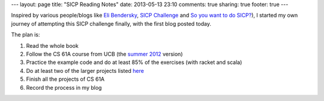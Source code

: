 ---
layout: page
title: "SICP Reading Notes"
date: 2013-05-13 23:10
comments: true
sharing: true
footer: true
---

Inspired by various people/blogs like 
`Eli Bendersky <http://eli.thegreenplace.net/2007/06/19/introducing-the-sicp-reading-notes/>`_,
`SICP Challenge <http://www.billthelizard.com/2009/10/sicp-challenge.html>`_ and
`So you want to do SICP? <http://www.uponmyshoulder.com/blog/2011/so-you-want-to-do-the-sicp/>`_),
I started my own journey of attempting this SICP challenge finally, with the
first blog posted today.

The plan is:

1. Read the whole book
#. Follow the CS 61A course from UCB (the `summer 2012 <http://www-inst.eecs.berkeley.edu/~cs61a/su12/>`_ version)
#. Practice the example code and do at least 85% of the exercises (with racket and scala)
#. Do at least two of the larger projects listed `here <http://mitpress.mit.edu/sicp/psets/index.html>`_
#. Finish all the projects of CS 61A
#. Record the process in my blog
